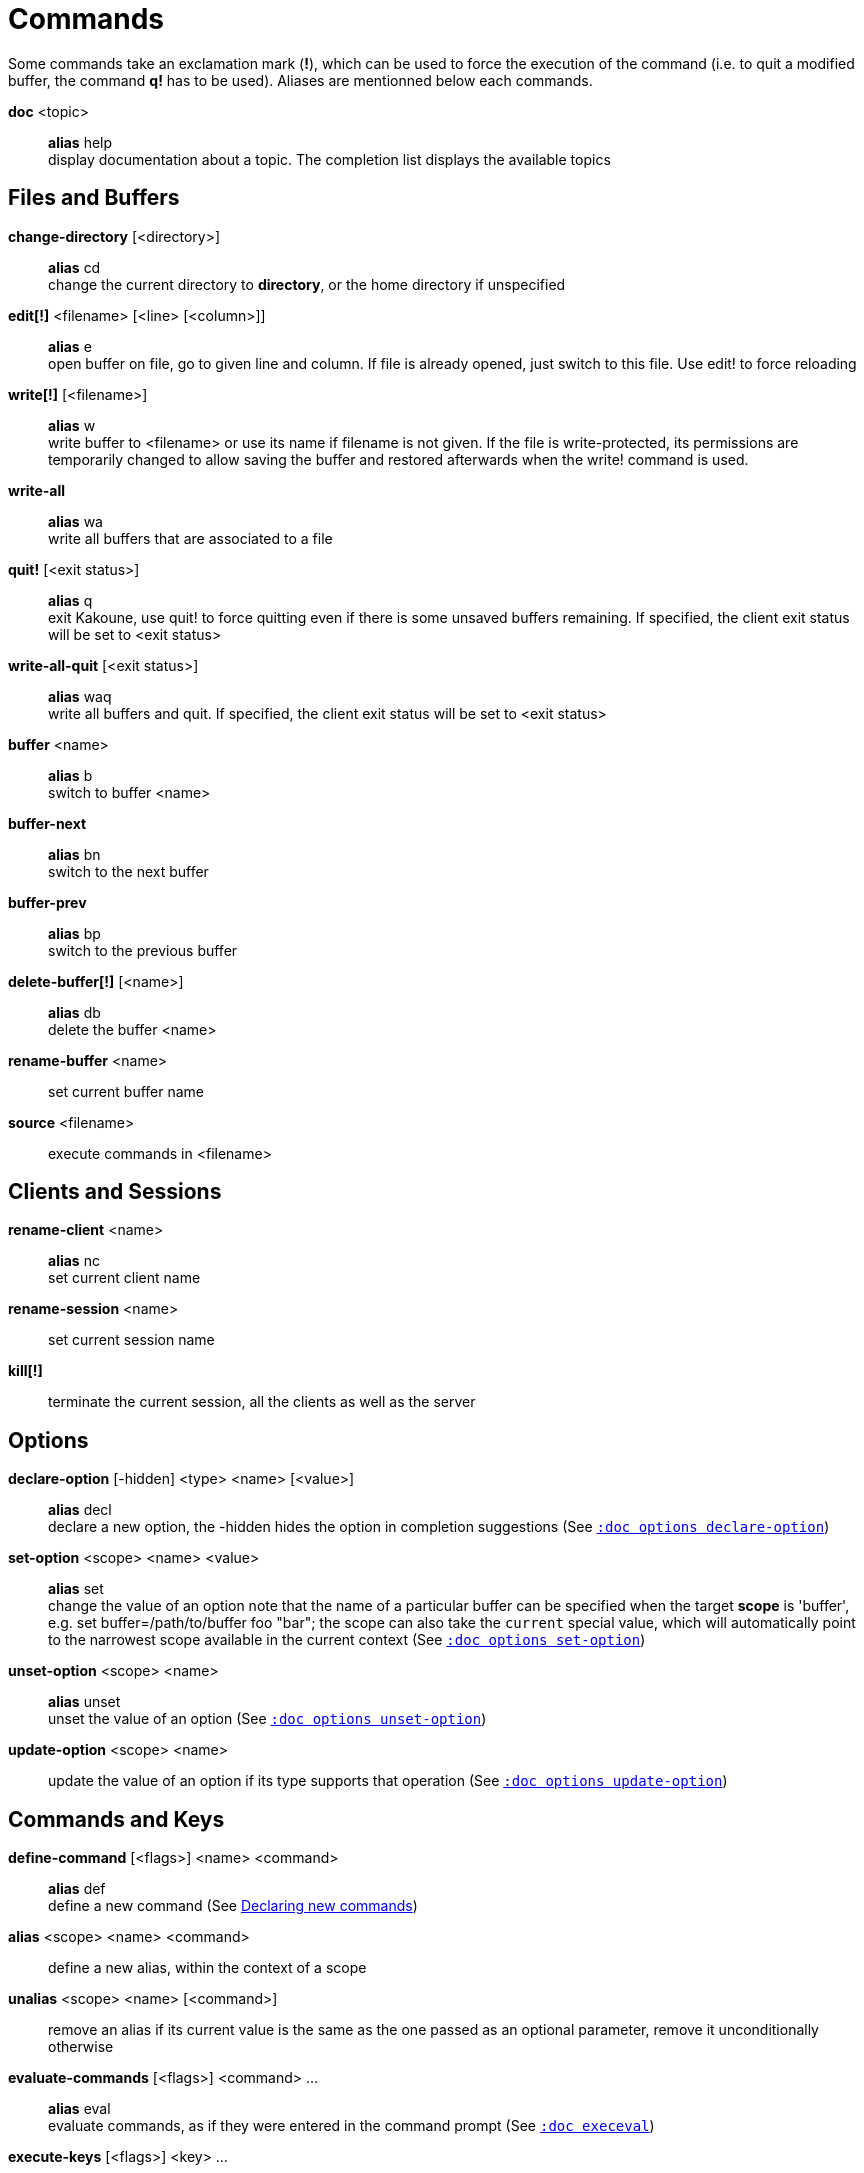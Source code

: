 = Commands

Some commands take an exclamation mark (*!*), which can be used to force
the execution of the command (i.e. to quit a modified buffer, the
command *q!* has to be used). Aliases are mentionned below each commands.

*doc* <topic>::
    *alias* help +
    display documentation about a topic. The completion list displays the
    available topics

== Files and Buffers

*change-directory* [<directory>]::
    *alias* cd +
    change the current directory to *directory*, or the home directory if
    unspecified

*edit[!]* <filename> [<line> [<column>]]::
    *alias* e +
    open buffer on file, go to given line and column. If file is already
    opened, just switch to this file. Use edit! to force reloading

*write[!]* [<filename>]::
    *alias* w +
    write buffer to <filename> or use its name if filename is not
    given. If the file is write-protected, its permissions are temporarily
    changed to allow saving the buffer and restored afterwards when
    the write! command is used.

*write-all*::
    *alias* wa +
    write all buffers that are associated to a file

*quit!* [<exit status>]::
    *alias* q +
    exit Kakoune, use quit! to force quitting even if there is some
    unsaved buffers remaining. If specified, the client exit status
    will be set to <exit status>

*write-all-quit* [<exit status>]::
    *alias* waq +
    write all buffers and quit. If specified, the client exit status
    will be set to <exit status>

*buffer* <name>::
    *alias* b +
    switch to buffer <name>

*buffer-next*::
    *alias* bn +
    switch to the next buffer

*buffer-prev*::
    *alias* bp +
    switch to the previous buffer

*delete-buffer[!]* [<name>]::
    *alias* db +
    delete the buffer <name>

*rename-buffer* <name>::
    set current buffer name

*source* <filename>::
    execute commands in <filename>

== Clients and Sessions

*rename-client* <name>::
    *alias* nc +
    set current client name

*rename-session* <name>::
    set current session name

*kill[!]*::
    terminate the current session, all the clients as well as the server

== Options

*declare-option* [-hidden] <type> <name> [<value>]::
    *alias* decl +
    declare a new option, the -hidden hides the option in completion
    suggestions (See <<options#declare-option,`:doc options declare-option`>>)

*set-option* <scope> <name> <value>::
    *alias* set +
    change the value of an option
    note that the name of a particular buffer can be specified when the
    target *scope* is 'buffer', e.g. set buffer=/path/to/buffer foo "bar";
    the scope can also take the `current` special value, which will automatically
    point to the narrowest scope available in the current context
    (See <<options#set-option,`:doc options set-option`>>)

*unset-option* <scope> <name>::
    *alias* unset +
    unset the value of an option (See <<options#unset-option,`:doc options unset-option`>>)

*update-option* <scope> <name>::
    update the value of an option if its type supports that operation
    (See <<options#update-option,`:doc options update-option`>>)

== Commands and Keys

*define-command* [<flags>] <name> <command>::
    *alias* def +
    define a new command (See <<declaring-new-commands,Declaring new commands>>)

*alias* <scope> <name> <command>::
    define a new alias, within the context of a scope

*unalias* <scope> <name> [<command>]::
    remove an alias if its current value is the same as the one passed
    as an optional parameter, remove it unconditionally otherwise

*evaluate-commands* [<flags>] <command> ...::
    *alias* eval +
    evaluate commands, as if they were entered in the command prompt
    (See <<execeval#,`:doc execeval`>>)

*execute-keys* [<flags>] <key> ...::
    *alias* exec +
    execute a series of keys, as if they were hit (See <<execeval#,`:doc execeval`>>)

*map* <scope> <mode> <key> <keys>::
    bind a list of keys to a combination (See <<mapping#,`:doc mapping`>>)

*unmap* <scope> <mode> <key> [<expected>]::
    unbind a key combination (See <<mapping#,`:doc mapping`>>)

*declare-user-mode* <name>::
    declare a new user keymap mode

*enter-user-mode* <name>::
    enable <name> keymap mode for next key

    *-lock*:::
        stay in mode until `<esc>` is pressed

== Hooks

*hook* [-group <group>] <scope> <hook_name> <filtering_regex> <command>::
    execute a command whenever an event is triggered
    (See <<hooks#,`:doc hooks`>>)

*remove-hooks* <scope> <group>::
    *alias* rmhooks +
    remove every hooks in *scope* that are part of the given *group*
    (See <<hooks#,`:doc hooks`>>)

== Display

*echo* [options] <text>::
    show *text* in status line, with the following *options*:

    *-markup*:::
        expand the markup strings in *text* (See
        <<expansions#markup-strings,`:doc expansions markup-strings`>>)

    *-debug*:::
        print the given text to the *\*debug** buffer

*set-face* <name> <facespec>::
    *alias* face +
    define a face (See <<faces#,`:doc faces`>>)

*colorscheme* <name>::
    load named colorscheme

*add-highlighter* [<flags>] <highlighter_name> <highlighter_parameters> ...::
    *alias* addhl +
    add a highlighter to the current window
    (See <<highlighters#,`:doc highlighters`>>)

*remove-highlighter* <highlighter_id>::
    *alias* rmhl +
    remove the highlighter whose id is *highlighter_id*
    (See <<highlighters#,`:doc highlighters`>>)

== Helpers

Kakoune provides some helper commands that can be used to define composite
commands in scripts. They are also available in the interactive mode,
but not really useful in that context.

*prompt* <prompt> <command>::
    prompt the user for a string, when the user validates, executes the
    command. The entered text is available in the `text` value accessible
    through `$kak_text` in shells or `%val{text}` in commands.

    The *-init <str>* switch allows setting initial content, the
    *-password* switch hides the entered text and clears the register
    after command execution.

    The *-on-change* and *-on-abort* switches, followed by a command
    will have this command executed whenever the prompt content changes
    or the prompt is aborted, respectively.

*on-key* <command>::
    wait for next key from user, then execute <command>, the key is
    available through the `key` value, accessible through `$kak_key`
    in shells, or `%val{key}` in commands.

*menu* <label1> <commands1> <label2> <commands2> ...::
    display a menu using labels, the selected label’s commands are
    executed. The *menu* command can take an *-auto-single* argument, to automatically
    run commands when only one choice is provided, and a *-select-cmds*
    argument, in which case menu takes three argument per item, the
    last one being a command to execute when the item is selected (but
    not validated)

*info* [options] <text>::
    display text in an information box with the following *options*:

    *-anchor* <line>.<column>:::
        print the text at the given coordinates

    *-placement* {above,below}:::
        set the placement relative to the anchor

    *-title* <text>:::
        set the title of the message box

*try* <commands> catch <on_error_commands>::
    prevent an error in *commands* from aborting the whole command
    execution, execute *on_error_commands* instead. If nothing is to be
    done on error, the catch part can be omitted

*nop*::
    does nothing, but arguments will be evaluated (e.g. shell expansion)

*fail* <text>::
    raise an error, uses <text> as its description

*set-register* <name> <content>::
    *alias* reg +
    set register *name* to *content* (See <<registers#,`:doc registers`>>)

*select* <anchor_line>.<anchor_column>,<cursor_line>.<cursor_column>:...::
    replace the current selections with the one described in the argument

*debug* {info,buffers,options,memory,shared-strings,profile-hash-maps,faces,mappings}::
    print some debug information in the *\*debug** buffer

== Multiple commands

Commands (c.f. previous sections) can be chained, by being separated either
by new lines or by semicolons, as such a semicolon must be escaped with a
backslash (\;) to be considered as a literal semicolon argument

== Declaring new commands

New commands can be defined using the *define-command* command:

*define-command* [flags] <command_name> <commands>::
    *commands* is a string containing the commands to execute, and *flags*
    can be any combination of the following parameters:

*-params* <num>:::
    the command accepts a *num* parameter, which can be either a number,
    or of the form <min>..<max>, with both <min> and <max> omittable

*-file-completion*:::
    try file completion on any parameter passed to this command

*-client-completion*:::
    try client name completion on any parameter passed to this command

*-buffer-completion*:::
    try buffer name completion on any parameter passed to this command

*-command-completion*:::
    try command completion on any parameter passed to this command

*-shell-completion*:::
    following string is a shell command which takes parameters as
    positional params and output one completion candidate per line.
    The provided shell command will run after each keypress

    during the executing of the shell command, the following env vars are
    available:

    - *kak_token_to_complete*::::
        Index of the token being completed in the command line.

    - *kak_pos_in_token*::::
        Position of the cursor inside the token being completed, in bytes
        from token start.

*-shell-candidates*:::
    following string is a shell command which takes parameters as
    positional params and output one completion candidate per line.
    The provided shell command will run once at the beginning of each
    completion session, candidates are cached and then used by kakoune
    internal fuzzy engine

    during the executing of the shell command, the following env vars are
    available:

    - *kak_token_to_complete*::::
        Index of the token being completed in the command line.

*-allow-override*:::
    allow the new command to replace an existing one with the same name

*-hidden*:::
    do not show the command in command name completions

*-docstring*:::
    define the documentation string for the command

Using shell expansion allows defining complex commands or accessing
Kakoune's state:

--------------------------------------------------------
def " print_selection %{ echo %sh{ ${kak_selection} } }"
--------------------------------------------------------

